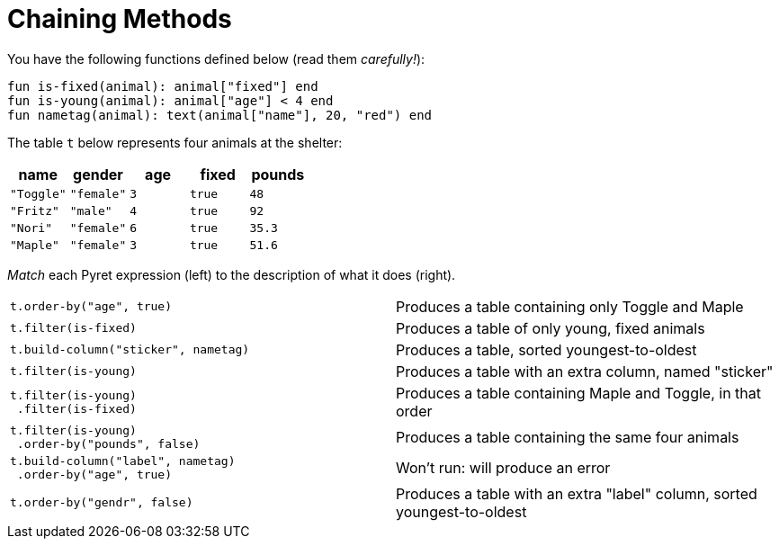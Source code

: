 = Chaining Methods

You have the following functions defined below  (read them _carefully!_):

  fun is-fixed(animal): animal["fixed"] end
  fun is-young(animal): animal["age"] < 4 end
  fun nametag(animal): text(animal["name"], 20, "red") end

The table `t` below represents four animals at the shelter:

[cols='5',options="header"]
|===
| name
| gender
| age
| fixed
| pounds

| `"Toggle"`
| `"female"`
| `3`
| `true`
| `48`

| `"Fritz"`
| `"male"`
| `4`
| `true`
| `92`

| `"Nori"`
| `"female"`
| `6`
| `true`
| `35.3`

| `"Maple"`
| `"female"`
| `3`
| `true`
| `51.6`

|===

_Match_ each Pyret expression (left) to the description of what it does (right).

[cols="1a,1a",stripes="none"]
|===

| `t.order-by("age", true)`

| Produces a table containing only Toggle and Maple

| `t.filter(is-fixed)`

| Produces a table of only young, fixed animals

| `t.build-column("sticker", nametag)`

| Produces a table, sorted youngest-to-oldest

| `t.filter(is-young)`

| Produces a table with an extra column, named "sticker"

|
----
t.filter(is-young)
 .filter(is-fixed)
----

| Produces a table containing Maple and Toggle, in that order

|
----
t.filter(is-young)
 .order-by("pounds", false)
----

| Produces a table containing the same four animals

|
----
t.build-column("label", nametag)
 .order-by("age", true)
----

| Won’t run: will produce an error

| `t.order-by("gendr", false)`

| Produces a table with an extra "label" column, sorted youngest-to-oldest

|===

